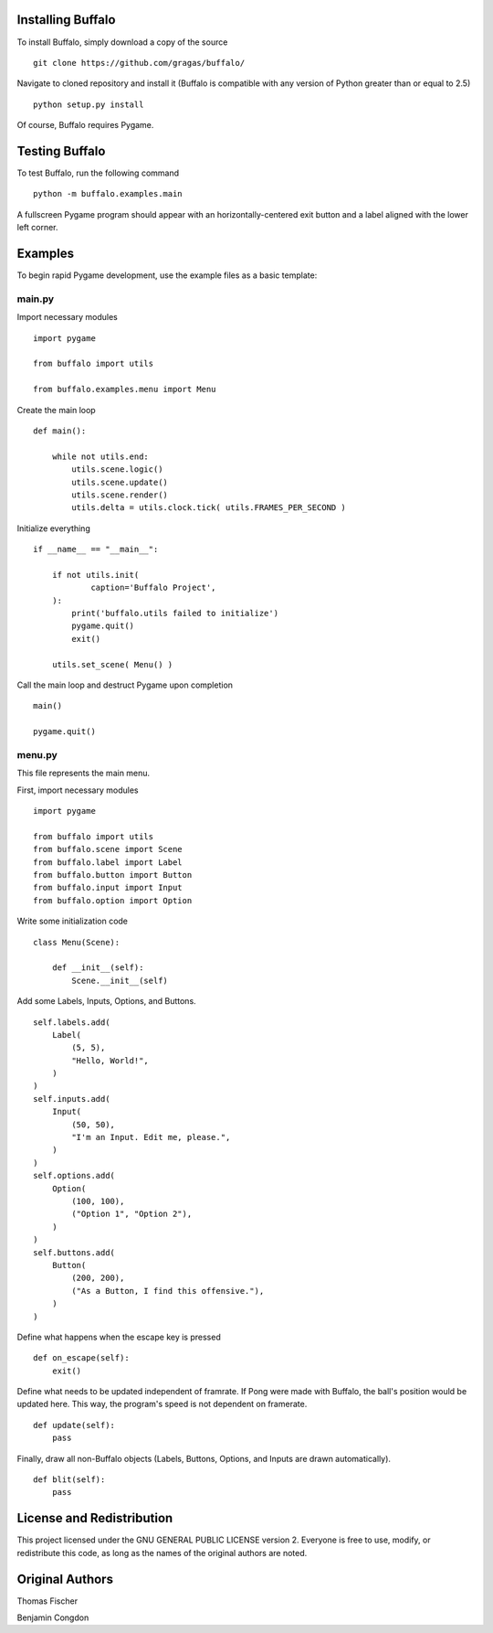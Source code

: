 Installing Buffalo
==================

To install Buffalo, simply download a copy of the source
::

    git clone https://github.com/gragas/buffalo/

Navigate to cloned repository and install it (Buffalo is compatible with any version of Python greater than or equal to 2.5)
::

    python setup.py install

Of course, Buffalo requires Pygame.

Testing Buffalo
===============

To test Buffalo, run the following command
::

    python -m buffalo.examples.main

A fullscreen Pygame program should appear with an horizontally-centered exit button and a label aligned with the lower left corner.

Examples
========

To begin rapid Pygame development, use the example files as a basic template:

main.py
-------

Import necessary modules
::

    import pygame
    
    from buffalo import utils
    
    from buffalo.examples.menu import Menu

Create the main loop
::

    def main():
    
        while not utils.end:
            utils.scene.logic()
            utils.scene.update()
            utils.scene.render()
            utils.delta = utils.clock.tick( utils.FRAMES_PER_SECOND )

Initialize everything
::

    if __name__ == "__main__":
    
        if not utils.init(
                caption='Buffalo Project',
        ):
            print('buffalo.utils failed to initialize')
            pygame.quit()
            exit()
    
        utils.set_scene( Menu() )

Call the main loop and destruct Pygame upon completion
::

        main()
    
        pygame.quit()

menu.py
-------

This file represents the main menu.

First, import necessary modules
::

    import pygame
    
    from buffalo import utils
    from buffalo.scene import Scene
    from buffalo.label import Label
    from buffalo.button import Button
    from buffalo.input import Input
    from buffalo.option import Option

Write some initialization code
::

    class Menu(Scene):
    
        def __init__(self):
            Scene.__init__(self)

Add some Labels, Inputs, Options, and Buttons.
::

            self.labels.add(
                Label(
                    (5, 5),
                    "Hello, World!",
                )
            )
            self.inputs.add(
                Input(
                    (50, 50),
                    "I'm an Input. Edit me, please.",
                )
            )
            self.options.add(
                Option(
                    (100, 100),
                    ("Option 1", "Option 2"),
                )
            )
            self.buttons.add(
                Button(
                    (200, 200),
                    ("As a Button, I find this offensive."),
                )
            )

Define what happens when the escape key is pressed
::

        def on_escape(self):
            exit()

Define what needs to be updated independent of framrate. If Pong were made with Buffalo, the ball's position would be updated here. This way, the program's speed is not dependent on framerate.
::

        def update(self):
            pass

Finally, draw all non-Buffalo objects (Labels, Buttons, Options, and Inputs are drawn automatically).
::

        def blit(self):
            pass

License and Redistribution
==========================

This project licensed under the GNU GENERAL PUBLIC LICENSE version 2. Everyone is free to use, modify, or redistribute this code, as long as the names of the original authors are noted.

Original Authors
================

Thomas Fischer

Benjamin Congdon

